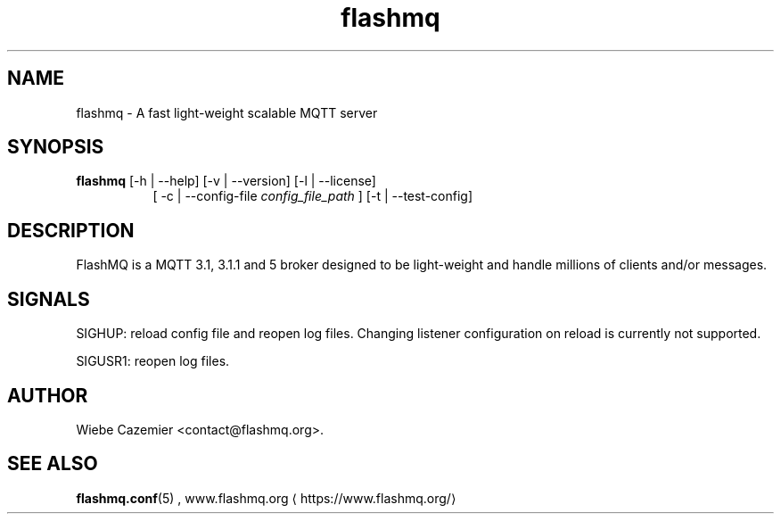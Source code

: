 '\" -*- coding: us-ascii -*-
.if \n(.g .ds T< \\FC
.if \n(.g .ds T> \\F[\n[.fam]]
.de URL
\\$2 \(la\\$1\(ra\\$3
..
.if \n(.g .mso www.tmac
.TH flashmq 1 "28 May 2023" "" ""
.SH NAME
flashmq \- A fast light-weight scalable MQTT server
.SH SYNOPSIS
'nh
.fi
.ad l
\fBflashmq\fR \kx
.if (\nx>(\n(.l/2)) .nr x (\n(.l/5)
'in \n(.iu+\nxu
[-h | --help] [-v | --version] [-l | --license]
.br
[
-c | --config-file 
\fIconfig_file_path\fR
] [-t | --test-config]
'in \n(.iu-\nxu
.ad b
'hy
.SH DESCRIPTION
FlashMQ is a MQTT 3.1, 3.1.1 and 5 broker designed to be light-weight and handle millions of clients and/or messages.
.SH SIGNALS
SIGHUP: reload config file and reopen log files. Changing listener configuration on reload is currently not supported.
.PP
SIGUSR1: reopen log files.
.SH AUTHOR
Wiebe Cazemier <\*(T<contact@flashmq.org\*(T>>.
.SH "SEE ALSO"
\fBflashmq.conf\fR(5)
, 
.URL https://www.flashmq.org/ www.flashmq.org
